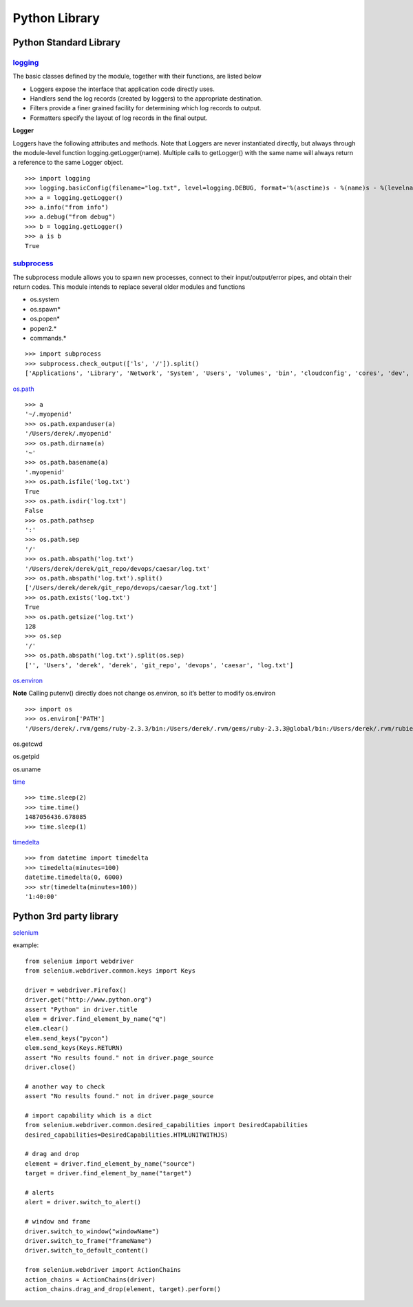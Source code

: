 Python Library
==============

Python Standard Library
-----------------------

`logging <https://docs.python.org/2/library/logging.html>`_
^^^^^^^^^^^^^^^^^^^^^^^^^^^^^^^^^^^^^^^^^^^^^^^^^^^^^^^^^^^^

The basic classes defined by the module, together with their functions, are listed below

- Loggers expose the interface that application code directly uses.
- Handlers send the log records (created by loggers) to the appropriate destination.
- Filters provide a finer grained facility for determining which log records to output.
- Formatters specify the layout of log records in the final output.

**Logger**

Loggers have the following attributes and methods. Note that Loggers are never instantiated directly, but always through the module-level function logging.getLogger(name). Multiple calls to getLogger() with the same name will always return a reference to the same Logger object.

::

    >>> import logging
    >>> logging.basicConfig(filename="log.txt", level=logging.DEBUG, format='%(asctime)s - %(name)s - %(levelname)s - %(message)s')
    >>> a = logging.getLogger()
    >>> a.info("from info")
    >>> a.debug("from debug")
    >>> b = logging.getLogger()
    >>> a is b
    True

`subprocess <https://docs.python.org/2/library/subprocess.html>`_
^^^^^^^^^^^^^^^^^^^^^^^^^^^^^^^^^^^^^^^^^^^^^^^^^^^^^^^^^^^^^^^^^^^

The subprocess module allows you to spawn new processes, connect to their input/output/error pipes, and obtain their return codes. This module intends to replace several older modules and functions

- os.system
- os.spawn*
- os.popen*
- popen2.*
- commands.*

::

    >>> import subprocess
    >>> subprocess.check_output(['ls', '/']).split()
    ['Applications', 'Library', 'Network', 'System', 'Users', 'Volumes', 'bin', 'cloudconfig', 'cores', 'dev', 'etc', 'home',   'installer.failurerequests', 'net', 'opt', 'private', 'sbin', 'tmp', 'usr', 'var']

`os.path <https://docs.python.org/2/library/os.path.html>`_

::

    >>> a
    '~/.myopenid'
    >>> os.path.expanduser(a)
    '/Users/derek/.myopenid'
    >>> os.path.dirname(a)
    '~'
    >>> os.path.basename(a)
    '.myopenid'
    >>> os.path.isfile('log.txt')
    True
    >>> os.path.isdir('log.txt')
    False
    >>> os.path.pathsep
    ':'
    >>> os.path.sep
    '/'
    >>> os.path.abspath('log.txt')
    '/Users/derek/derek/git_repo/devops/caesar/log.txt'
    >>> os.path.abspath('log.txt').split()
    ['/Users/derek/derek/git_repo/devops/caesar/log.txt']
    >>> os.path.exists('log.txt')
    True
    >>> os.path.getsize('log.txt')
    128
    >>> os.sep
    '/'
    >>> os.path.abspath('log.txt').split(os.sep)
    ['', 'Users', 'derek', 'derek', 'git_repo', 'devops', 'caesar', 'log.txt']

`os.environ <https://docs.python.org/2/library/os.html>`_

**Note** Calling putenv() directly does not change os.environ, so it’s better to modify os.environ

::

    >>> import os
    >>> os.environ['PATH']
    '/Users/derek/.rvm/gems/ruby-2.3.3/bin:/Users/derek/.rvm/gems/ruby-2.3.3@global/bin:/Users/derek/.rvm/rubies/ruby-2.3.3/bin:/Users/derek/.nvm/versions/node/v6.9.5/bin:.:/Users/derek/derek/bin:/usr/local/bin:/usr/bin:/bin:/usr/sbin:/sbin:/opt/X11/bin:/Users/derek/.rvm/bin'

os.getcwd

os.getpid

os.uname

`time <https://docs.python.org/2/library/time.html>`_

::

    >>> time.sleep(2)
    >>> time.time()
    1487056436.678085
    >>> time.sleep(1)

`timedelta <https://docs.python.org/2/library/datetime.html>`_

::

    >>> from datetime import timedelta
    >>> timedelta(minutes=100)
    datetime.timedelta(0, 6000)
    >>> str(timedelta(minutes=100))
    '1:40:00'

Python 3rd party library
-------------------------

`selenium <http://selenium-python.readthedocs.io/getting-started.html>`_

example::

    from selenium import webdriver
    from selenium.webdriver.common.keys import Keys

    driver = webdriver.Firefox()
    driver.get("http://www.python.org")
    assert "Python" in driver.title
    elem = driver.find_element_by_name("q")
    elem.clear()
    elem.send_keys("pycon")
    elem.send_keys(Keys.RETURN)
    assert "No results found." not in driver.page_source
    driver.close()

    # another way to check
    assert "No results found." not in driver.page_source

    # import capability which is a dict
    from selenium.webdriver.common.desired_capabilities import DesiredCapabilities
    desired_capabilities=DesiredCapabilities.HTMLUNITWITHJS)

    # drag and drop
    element = driver.find_element_by_name("source")
    target = driver.find_element_by_name("target")

    # alerts
    alert = driver.switch_to_alert()

    # window and frame
    driver.switch_to_window("windowName")
    driver.switch_to_frame("frameName")
    driver.switch_to_default_content()

    from selenium.webdriver import ActionChains
    action_chains = ActionChains(driver)
    action_chains.drag_and_drop(element, target).perform()